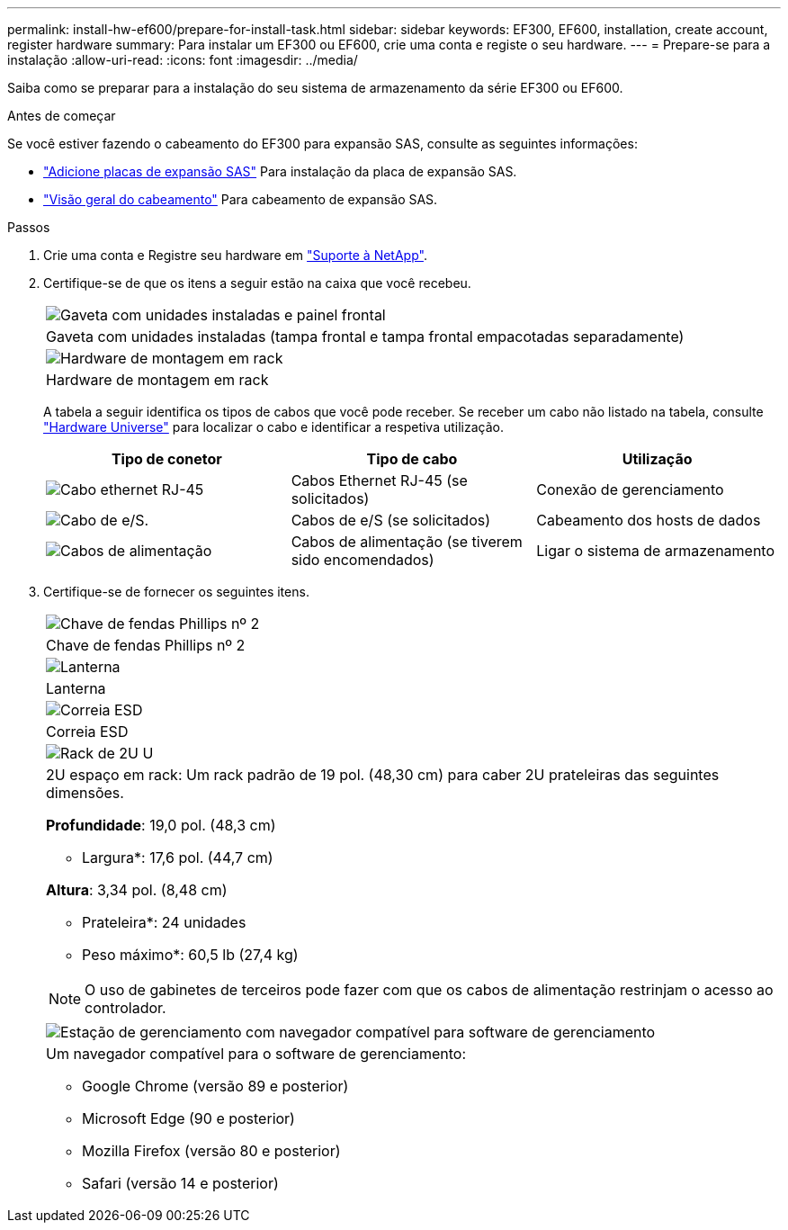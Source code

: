 ---
permalink: install-hw-ef600/prepare-for-install-task.html 
sidebar: sidebar 
keywords: EF300, EF600, installation, create account, register hardware 
summary: Para instalar um EF300 ou EF600, crie uma conta e registe o seu hardware. 
---
= Prepare-se para a instalação
:allow-uri-read: 
:icons: font
:imagesdir: ../media/


[role="lead"]
Saiba como se preparar para a instalação do seu sistema de armazenamento da série EF300 ou EF600.

.Antes de começar
Se você estiver fazendo o cabeamento do EF300 para expansão SAS, consulte as seguintes informações:

* link:../maintenance-ef600/sas-add-supertask-task.html["Adicione placas de expansão SAS"^] Para instalação da placa de expansão SAS.
* link:../install-hw-cabling/index.html["Visão geral do cabeamento"] Para cabeamento de expansão SAS.


.Passos
. Crie uma conta e Registre seu hardware em http://mysupport.netapp.com/["Suporte à NetApp"^].
. Certifique-se de que os itens a seguir estão na caixa que você recebeu.
+
|===


 a| 
image:../media/ef600_w_faceplate.png["Gaveta com unidades instaladas e painel frontal"]
 a| 
Gaveta com unidades instaladas (tampa frontal e tampa frontal empacotadas separadamente)



 a| 
image:../media/superrails_inst-hw-ef600.png["Hardware de montagem em rack"]
 a| 
Hardware de montagem em rack

|===
+
A tabela a seguir identifica os tipos de cabos que você pode receber. Se receber um cabo não listado na tabela, consulte https://hwu.netapp.com/["Hardware Universe"] para localizar o cabo e identificar a respetiva utilização.

+
|===
| Tipo de conetor | Tipo de cabo | Utilização 


 a| 
image:../media/cable_ethernet_inst-hw-ef600.png["Cabo ethernet RJ-45"]
 a| 
Cabos Ethernet RJ-45 (se solicitados)
 a| 
Conexão de gerenciamento



 a| 
image:../media/cable_io_inst-hw-ef600.png["Cabo de e/S."]
 a| 
Cabos de e/S (se solicitados)
 a| 
Cabeamento dos hosts de dados



 a| 
image:../media/cable_power_inst-hw-ef600.png["Cabos de alimentação"]
 a| 
Cabos de alimentação (se tiverem sido encomendados)
 a| 
Ligar o sistema de armazenamento

|===
. Certifique-se de fornecer os seguintes itens.
+
|===


 a| 
image:../media/screwdriver_inst-hw-ef600.png["Chave de fendas Phillips nº 2"]
 a| 
Chave de fendas Phillips nº 2



 a| 
image:../media/flashlight_inst-hw-ef600.png["Lanterna"]
 a| 
Lanterna



 a| 
image:../media/wrist_strap_inst-hw-ef600.png["Correia ESD"]
 a| 
Correia ESD



 a| 
image:../media/2u_rackspace_inst-hw-ef600.png["Rack de 2U U"]
 a| 
2U espaço em rack: Um rack padrão de 19 pol. (48,30 cm) para caber 2U prateleiras das seguintes dimensões.

*Profundidade*: 19,0 pol. (48,3 cm)

* Largura*: 17,6 pol. (44,7 cm)

*Altura*: 3,34 pol. (8,48 cm)

* Prateleira*: 24 unidades

* Peso máximo*: 60,5 lb (27,4 kg)


NOTE: O uso de gabinetes de terceiros pode fazer com que os cabos de alimentação restrinjam o acesso ao controlador.



 a| 
image:../media/management_station_inst-hw-ef600_g60b3.png["Estação de gerenciamento com navegador compatível para software de gerenciamento"]
 a| 
Um navegador compatível para o software de gerenciamento:

** Google Chrome (versão 89 e posterior)
** Microsoft Edge (90 e posterior)
** Mozilla Firefox (versão 80 e posterior)
** Safari (versão 14 e posterior)


|===

